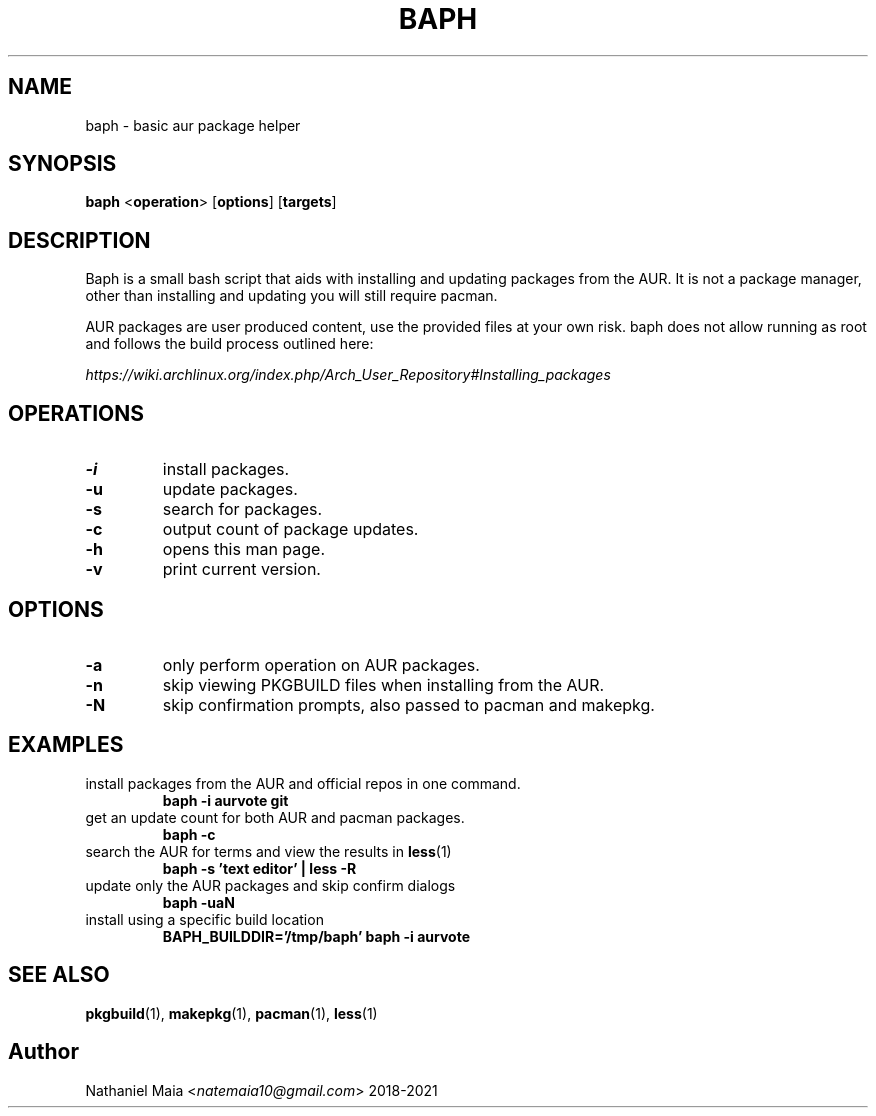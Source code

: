 .TH BAPH 1 baph\-VERSION
.SH NAME
baph \- basic aur package helper
.SH SYNOPSIS
.B baph
.RB < operation >
.RB [ options ]
.RB [ targets ]
.SH DESCRIPTION
Baph is a small bash script that aids with installing and updating packages from the AUR.
It is not a package manager, other than installing and updating you will still require pacman.
.P
AUR packages are user produced content, use the provided files at your own risk.
baph does not allow running as root and follows the build process outlined here:

\fIhttps://wiki.archlinux.org/index.php/Arch_User_Repository#Installing_packages\fR
.SH OPERATIONS
.TP
.B \-i
install packages.
.TP
.B \-u
update packages.
.TP
.B \-s
search for packages.
.TP
.B \-c
output count of package updates.
.TP
.B \-h
opens this man page.
.TP
.B \-v
print current version.
.SH OPTIONS
.TP
.B \-a
only perform operation on AUR packages.
.TP
.B \-n
skip viewing PKGBUILD files when installing from the AUR.
.TP
.B \-N
skip confirmation prompts, also passed to pacman and makepkg.
.SH EXAMPLES
.TP
install packages from the AUR and official repos in one command.
.B baph \-i aurvote git
.TP
get an update count for both AUR and pacman packages.
.B baph \-c
.TP
search the AUR for terms and view the results in \fBless\fR(1)
.B baph \-s 'text editor' | less -R
.TP
update only the AUR packages and skip confirm dialogs
.B baph \-uaN
.TP
install using a specific build location
.B BAPH_BUILDDIR='/tmp/baph' baph \-i aurvote
.SH SEE ALSO
.BR pkgbuild (1),
.BR makepkg (1),
.BR pacman (1),
.BR less (1)
.SH Author
Nathaniel Maia <\fInatemaia10@gmail.com\fR> 2018-2021
